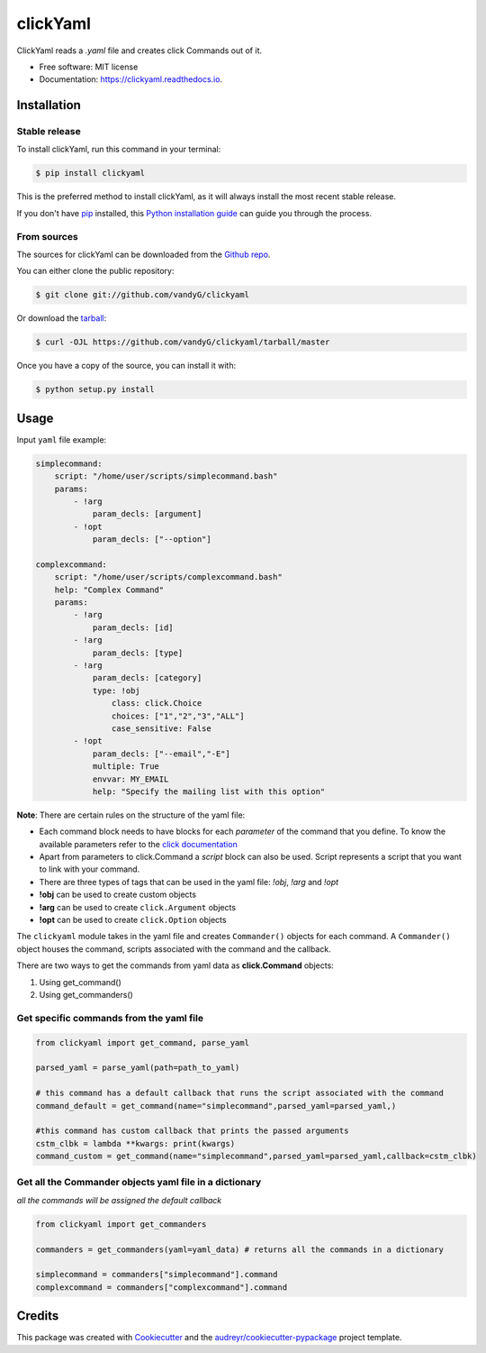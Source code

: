 =========
clickYaml
=========


.. image:: https://img.shields.io/pypi/v/clickyaml.svg
        :target: https://pypi.python.org/pypi/clickyaml

.. image:: https://readthedocs.org/projects/clickyaml/badge/?version=latest
        :target: https://clickyaml.readthedocs.io/en/latest/?version=latest
        :alt: Documentation Status

.. image:: https://github.com/vandyG/clickyaml/actions/workflows/python-package.yml/badge.svg?event=push&branch=master
        :target: https://github.com/vandyG/clickyaml/actions/workflows/python-package.yml/badge.svg


ClickYaml reads a `.yaml` file and creates click Commands out of it.


* Free software: MIT license
* Documentation: https://clickyaml.readthedocs.io.

Installation
------------

.. highlight:: shell

Stable release
^^^^^^^^^^^^^^

To install clickYaml, run this command in your terminal:

.. code-block:: console

    $ pip install clickyaml

This is the preferred method to install clickYaml, as it will always install the most recent stable release.

If you don't have `pip`_ installed, this `Python installation guide`_ can guide
you through the process.

.. _pip: https://pip.pypa.io
.. _Python installation guide: http://docs.python-guide.org/en/latest/starting/installation/


From sources
^^^^^^^^^^^^

The sources for clickYaml can be downloaded from the `Github repo`_.

You can either clone the public repository:

.. code-block:: console

    $ git clone git://github.com/vandyG/clickyaml

Or download the `tarball`_:

.. code-block:: console

    $ curl -OJL https://github.com/vandyG/clickyaml/tarball/master

Once you have a copy of the source, you can install it with:

.. code-block:: console

    $ python setup.py install


.. _Github repo: https://github.com/vandyG/clickyaml
.. _tarball: https://github.com/vandyG/clickyaml/tarball/master


Usage
--------

Input ``yaml`` file example:

.. code-block:: yaml

    simplecommand:
        script: "/home/user/scripts/simplecommand.bash"
        params:
            - !arg
                param_decls: [argument]
            - !opt
                param_decls: ["--option"]

    complexcommand:
        script: "/home/user/scripts/complexcommand.bash"
        help: "Complex Command"
        params:
            - !arg
                param_decls: [id]
            - !arg
                param_decls: [type]
            - !arg
                param_decls: [category]
                type: !obj
                    class: click.Choice
                    choices: ["1","2","3","ALL"]
                    case_sensitive: False
            - !opt
                param_decls: ["--email","-E"]
                multiple: True
                envvar: MY_EMAIL
                help: "Specify the mailing list with this option"

**Note**: There are certain rules on the structure of the yaml file:

- Each command block needs to have blocks for each *parameter* of the command that you define. To know the available parameters refer to the `click documentation <https://click.palletsprojects.com/en/8.1.x/api/#click.Command>`_
- Apart from parameters to click.Command a *script* block can also be used. Script represents a script that you want to link with your command.
- There are three types of tags that can be used in the yaml file: `!obj`, `!arg` and `!opt`
- **!obj** can be used to create custom objects
- **!arg** can be used to create ``click.Argument`` objects
- **!opt** can be used to create ``click.Option`` objects

The ``clickyaml`` module takes in the yaml file and creates ``Commander()`` objects for each command. A ``Commander()`` object houses the command, scripts associated with the command and the callback.

There are two ways to get the commands from yaml data as **click.Command** objects:

1. Using get_command()
2. Using get_commanders()

Get specific commands from the yaml file
^^^^^^^^^^^^^^^^^^^^^^^^^^^^^^^^^^^^^^^^

.. code-block:: python

    from clickyaml import get_command, parse_yaml

    parsed_yaml = parse_yaml(path=path_to_yaml)

    # this command has a default callback that runs the script associated with the command
    command_default = get_command(name="simplecommand",parsed_yaml=parsed_yaml,)

    #this command has custom callback that prints the passed arguments
    cstm_clbk = lambda **kwargs: print(kwargs)
    command_custom = get_command(name="simplecommand",parsed_yaml=parsed_yaml,callback=cstm_clbk)

Get all the Commander objects yaml file in a dictionary
^^^^^^^^^^^^^^^^^^^^^^^^^^^^^^^^^^^^^^^^^^^^^^^^^^^^^^^

*all the commands will be assigned the default callback*

.. code-block:: python

    from clickyaml import get_commanders

    commanders = get_commanders(yaml=yaml_data) # returns all the commands in a dictionary

    simplecommand = commanders["simplecommand"].command
    complexcommand = commanders["complexcommand"].command


Credits
-------

This package was created with Cookiecutter_ and the `audreyr/cookiecutter-pypackage`_ project template.

.. _Cookiecutter: https://github.com/audreyr/cookiecutter
.. _`audreyr/cookiecutter-pypackage`: https://github.com/audreyr/cookiecutter-pypackage
